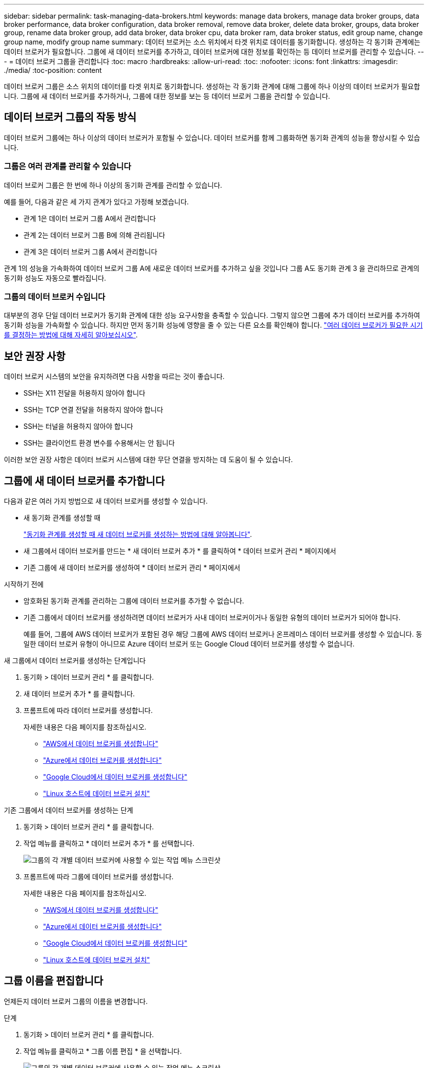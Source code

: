 ---
sidebar: sidebar 
permalink: task-managing-data-brokers.html 
keywords: manage data brokers, manage data broker groups, data broker performance, data broker configuration, data broker removal, remove data broker, delete data broker, groups, data broker group, rename data broker group, add data broker, data broker cpu, data broker ram, data broker status, edit group name, change group name, modify group name 
summary: 데이터 브로커는 소스 위치에서 타겟 위치로 데이터를 동기화합니다. 생성하는 각 동기화 관계에는 데이터 브로커가 필요합니다. 그룹에 새 데이터 브로커를 추가하고, 데이터 브로커에 대한 정보를 확인하는 등 데이터 브로커를 관리할 수 있습니다. 
---
= 데이터 브로커 그룹을 관리합니다
:toc: macro
:hardbreaks:
:allow-uri-read: 
:toc: 
:nofooter: 
:icons: font
:linkattrs: 
:imagesdir: ./media/
:toc-position: content


[role="lead"]
데이터 브로커 그룹은 소스 위치의 데이터를 타겟 위치로 동기화합니다. 생성하는 각 동기화 관계에 대해 그룹에 하나 이상의 데이터 브로커가 필요합니다. 그룹에 새 데이터 브로커를 추가하거나, 그룹에 대한 정보를 보는 등 데이터 브로커 그룹을 관리할 수 있습니다.



== 데이터 브로커 그룹의 작동 방식

데이터 브로커 그룹에는 하나 이상의 데이터 브로커가 포함될 수 있습니다. 데이터 브로커를 함께 그룹화하면 동기화 관계의 성능을 향상시킬 수 있습니다.



=== 그룹은 여러 관계를 관리할 수 있습니다

데이터 브로커 그룹은 한 번에 하나 이상의 동기화 관계를 관리할 수 있습니다.

예를 들어, 다음과 같은 세 가지 관계가 있다고 가정해 보겠습니다.

* 관계 1은 데이터 브로커 그룹 A에서 관리합니다
* 관계 2는 데이터 브로커 그룹 B에 의해 관리됩니다
* 관계 3은 데이터 브로커 그룹 A에서 관리합니다


관계 1의 성능을 가속화하여 데이터 브로커 그룹 A에 새로운 데이터 브로커를 추가하고 싶을 것입니다 그룹 A도 동기화 관계 3 을 관리하므로 관계의 동기화 성능도 자동으로 빨라집니다.



=== 그룹의 데이터 브로커 수입니다

대부분의 경우 단일 데이터 브로커가 동기화 관계에 대한 성능 요구사항을 충족할 수 있습니다. 그렇지 않으면 그룹에 추가 데이터 브로커를 추가하여 동기화 성능을 가속화할 수 있습니다. 하지만 먼저 동기화 성능에 영향을 줄 수 있는 다른 요소를 확인해야 합니다. link:faq.html#how-many-data-brokers-are-required-in-a-group["여러 데이터 브로커가 필요한 시기를 결정하는 방법에 대해 자세히 알아보십시오"].



== 보안 권장 사항

데이터 브로커 시스템의 보안을 유지하려면 다음 사항을 따르는 것이 좋습니다.

* SSH는 X11 전달을 허용하지 않아야 합니다
* SSH는 TCP 연결 전달을 허용하지 않아야 합니다
* SSH는 터널을 허용하지 않아야 합니다
* SSH는 클라이언트 환경 변수를 수용해서는 안 됩니다


이러한 보안 권장 사항은 데이터 브로커 시스템에 대한 무단 연결을 방지하는 데 도움이 될 수 있습니다.



== 그룹에 새 데이터 브로커를 추가합니다

다음과 같은 여러 가지 방법으로 새 데이터 브로커를 생성할 수 있습니다.

* 새 동기화 관계를 생성할 때
+
link:task-creating-relationships.html["동기화 관계를 생성할 때 새 데이터 브로커를 생성하는 방법에 대해 알아봅니다"].

* 새 그룹에서 데이터 브로커를 만드는 * 새 데이터 브로커 추가 * 를 클릭하여 * 데이터 브로커 관리 * 페이지에서
* 기존 그룹에 새 데이터 브로커를 생성하여 * 데이터 브로커 관리 * 페이지에서


.시작하기 전에
* 암호화된 동기화 관계를 관리하는 그룹에 데이터 브로커를 추가할 수 없습니다.
* 기존 그룹에서 데이터 브로커를 생성하려면 데이터 브로커가 사내 데이터 브로커이거나 동일한 유형의 데이터 브로커가 되어야 합니다.
+
예를 들어, 그룹에 AWS 데이터 브로커가 포함된 경우 해당 그룹에 AWS 데이터 브로커나 온프레미스 데이터 브로커를 생성할 수 있습니다. 동일한 데이터 브로커 유형이 아니므로 Azure 데이터 브로커 또는 Google Cloud 데이터 브로커를 생성할 수 없습니다.



.새 그룹에서 데이터 브로커를 생성하는 단계입니다
. 동기화 > 데이터 브로커 관리 * 를 클릭합니다.
. 새 데이터 브로커 추가 * 를 클릭합니다.
. 프롬프트에 따라 데이터 브로커를 생성합니다.
+
자세한 내용은 다음 페이지를 참조하십시오.

+
** link:task-installing-aws.html["AWS에서 데이터 브로커를 생성합니다"]
** link:task-installing-azure.html["Azure에서 데이터 브로커를 생성합니다"]
** link:task-installing-gcp.html["Google Cloud에서 데이터 브로커를 생성합니다"]
** link:task-installing-linux.html["Linux 호스트에 데이터 브로커 설치"]




.기존 그룹에서 데이터 브로커를 생성하는 단계
. 동기화 > 데이터 브로커 관리 * 를 클릭합니다.
. 작업 메뉴를 클릭하고 * 데이터 브로커 추가 * 를 선택합니다.
+
image:screenshot_sync_group_add.png["그룹의 각 개별 데이터 브로커에 사용할 수 있는 작업 메뉴 스크린샷"]

. 프롬프트에 따라 그룹에 데이터 브로커를 생성합니다.
+
자세한 내용은 다음 페이지를 참조하십시오.

+
** link:task-installing-aws.html["AWS에서 데이터 브로커를 생성합니다"]
** link:task-installing-azure.html["Azure에서 데이터 브로커를 생성합니다"]
** link:task-installing-gcp.html["Google Cloud에서 데이터 브로커를 생성합니다"]
** link:task-installing-linux.html["Linux 호스트에 데이터 브로커 설치"]






== 그룹 이름을 편집합니다

언제든지 데이터 브로커 그룹의 이름을 변경합니다.

.단계
. 동기화 > 데이터 브로커 관리 * 를 클릭합니다.
. 작업 메뉴를 클릭하고 * 그룹 이름 편집 * 을 선택합니다.
+
image:screenshot_sync_group_edit.gif["그룹의 각 개별 데이터 브로커에 사용할 수 있는 작업 메뉴 스크린샷"]

. 새 이름을 입력하고 * 저장 * 을 클릭합니다.


.결과
Cloud Sync가 데이터 브로커 그룹의 이름을 업데이트합니다.



== 통합 구성을 설정합니다

동기화 프로세스 중에 동기화 관계에 오류가 발생하면 데이터 브로커 그룹의 동시성을 통합하면 동기화 오류 수를 줄일 수 있습니다. 그룹 구성을 변경하면 전송 속도가 느려져 성능에 영향을 줄 수 있습니다.

직접 구성을 변경하지 않는 것이 좋습니다. 구성을 변경할 시기와 변경 방법을 알아보려면 NetApp에 문의해야 합니다.

.단계
. 데이터 브로커 관리 * 를 클릭합니다.
. 데이터 브로커 그룹의 설정 아이콘을 클릭합니다.
+
image:screenshot_sync_group_settings.png["데이터 브로커 그룹의 설정 아이콘을 보여 주는 스크린샷"]

. 필요에 따라 설정을 변경한 다음 * 구성 취소 * 를 클릭합니다.
+
다음 사항에 유의하십시오.

+
** 변경할 설정을 선택하고 선택할 수 있습니다. 한 번에 네 가지 설정을 모두 변경할 필요는 없습니다.
** 새 구성을 데이터 브로커로 보낸 후 데이터 브로커가 자동으로 다시 시작하고 새 구성을 사용합니다.
** 이 변경 사항이 발생할 때까지 1분 정도 걸릴 수 있으며 Cloud Sync 인터페이스에 표시될 수 있습니다.
** 데이터 브로커가 실행되고 있지 않으면 Cloud Sync에서 데이터 브로커와 통신할 수 없기 때문에 구성이 변경되지 않습니다. 데이터 브로커가 다시 시작되면 구성이 변경됩니다.
** 통합 구성을 설정하면 새 데이터 브로커가 자동으로 새 구성을 사용합니다.






== 그룹 간에 데이터 브로커 이동

대상 데이터 브로커 그룹의 성능을 높여야 하는 경우 그룹 간에 데이터 브로커를 이동할 수 있습니다.

예를 들어, 데이터 브로커에서 동기화 관계를 더 이상 관리하지 않는 경우 동기화 관계를 관리하는 다른 그룹으로 쉽게 이동할 수 있습니다.

.제한 사항
* 데이터 브로커 그룹이 동기화 관계를 관리하고 있고 그룹에 데이터 브로커가 하나만 있는 경우에는 해당 데이터 브로커를 다른 그룹으로 이동할 수 없습니다.
* 암호화된 동기화 관계를 관리하는 그룹으로 데이터 브로커를 이동하거나 그룹에서 데이터 브로커를 이동할 수 없습니다.
* 현재 구축 중인 데이터 브로커는 이동할 수 없습니다.


.단계
. 동기화 > 데이터 브로커 관리 * 를 클릭합니다.
. 을 클릭합니다 image:screenshot_sync_group_expand.gif["그룹의 데이터 브로커 목록을 확장할 수 있는 단추 스크린샷"] 그룹의 데이터 브로커 목록을 확장합니다.
. 데이터 브로커에 대한 작업 메뉴를 클릭하고 * 데이터 브로커 이동 * 을 선택합니다.
+
image:screenshot_sync_group_remove.png["각 개별 데이터 브로커 그룹에 사용할 수 있는 작업 메뉴의 스크린샷"]

. 새 데이터 브로커 그룹을 만들거나 기존 데이터 브로커 그룹을 선택합니다.
. 이동 * 을 클릭합니다.


.결과
Cloud Sync는 데이터 브로커를 신규 또는 기존 데이터 브로커 그룹으로 옮깁니다. 이전 그룹에 다른 데이터 브로커가 없으면 Cloud Sync에서 삭제합니다.



== 프록시 구성을 업데이트합니다

새 프록시 구성에 대한 세부 정보를 추가하거나 기존 프록시 구성을 편집하여 데이터 브로커의 프록시 구성을 업데이트합니다.

.단계
. 동기화 > 데이터 브로커 관리 * 를 클릭합니다.
. 을 클릭합니다 image:screenshot_sync_group_expand.gif["그룹의 데이터 브로커 목록을 확장할 수 있는 단추 스크린샷"] 그룹의 데이터 브로커 목록을 확장합니다.
. 데이터 브로커에 대한 작업 메뉴를 클릭하고 * 프록시 구성 편집 * 을 선택합니다.
. 프록시에 대한 세부 정보(호스트 이름, 포트 번호, 사용자 이름 및 암호)를 지정합니다.
. Update * 를 클릭합니다.


.결과
Cloud Sync는 데이터 브로커를 업데이트하여 인터넷 액세스에 프록시 구성을 사용합니다.



== 데이터 브로커의 구성을 봅니다

데이터 브로커에 대한 세부 정보를 보고 호스트 이름, IP 주소, 사용 가능한 CPU 및 RAM 등을 식별할 수 있습니다.

Cloud Sync에서는 데이터 브로커에 대해 다음과 같은 세부 정보를 제공합니다.

* 기본 정보: 인스턴스 ID, 호스트 이름 등
* 네트워크: 지역, 네트워크, 서브넷, 사설 IP 등
* 소프트웨어: Linux 배포, 데이터 브로커 버전 등
* 하드웨어: CPU 및 RAM
* 구성: 데이터 브로커의 두 가지 주요 프로세스(스캐너 및 전송기)에 대한 세부 정보입니다
+

TIP: 스캐너가 소스와 대상을 스캔하고 복사할 대상을 결정합니다. 전송자는 실제 복사를 수행합니다. NetApp 직원은 이러한 구성 세부 정보를 사용하여 성능을 최적화할 수 있는 조치를 제안할 수 있습니다.



.단계
. 동기화 > 데이터 브로커 관리 * 를 클릭합니다.
. 을 클릭합니다 image:screenshot_sync_group_expand.gif["그룹의 데이터 브로커 목록을 확장할 수 있는 단추 스크린샷"] 그룹의 데이터 브로커 목록을 확장합니다.
. 을 클릭합니다 image:screenshot_sync_group_expand.gif["데이터 브로커에 대한 세부 정보를 확장할 수 있는 단추 스크린샷"] 데이터 브로커에 대한 세부 정보를 봅니다.
+
image:screenshot_sync_data_broker_details.gif["데이터 브로커에 대한 정보 스크린샷"]





== 데이터 브로커로 문제를 해결합니다

Cloud Sync에서는 문제를 해결하는 데 도움이 되는 각 데이터 브로커의 상태를 표시합니다.

.단계
. "알 수 없음" 또는 "실패" 상태의 데이터 브로커를 식별합니다.
+
image:screenshot_sync_broker_status.gif["데이터 브로커의 상태가 \"알 수 없음\"인 Cloud Sync 상태 화면의 스크린샷"]

. 에 마우스를 올려 놓습니다 image:screenshot_sync_status_icon.gif["\"정보\" 아이콘"] 아이콘을 클릭하여 실패 원인을 확인합니다.
. 문제를 해결하십시오.
+
예를 들어, 데이터 브로커가 오프라인인 경우 다시 시작하기만 하면 되고, 초기 구축에 실패한 경우 데이터 브로커를 제거해야 할 수 있습니다.





== 그룹에서 데이터 브로커를 제거합니다

더 이상 필요하지 않거나 초기 구축에 실패한 경우 그룹에서 데이터 브로커를 제거할 수 있습니다. 이 작업을 수행하면 Cloud Sync의 레코드에서 데이터 브로커만 삭제됩니다. 데이터 브로커와 추가 클라우드 리소스를 수동으로 삭제해야 합니다.

.알아야 할 사항
* Cloud Sync 그룹에서 마지막 데이터 브로커를 제거하면 그룹이 삭제됩니다.
* 해당 그룹을 사용하는 관계가 있는 경우 그룹에서 마지막 데이터 브로커를 제거할 수 없습니다.


.단계
. 동기화 > 데이터 브로커 관리 * 를 클릭합니다.
. 을 클릭합니다 image:screenshot_sync_group_expand.gif["그룹의 데이터 브로커 목록을 확장할 수 있는 단추 스크린샷"] 그룹의 데이터 브로커 목록을 확장합니다.
. 데이터 브로커에 대한 작업 메뉴를 클릭하고 * 데이터 브로커 * 를 선택합니다.
+
image:screenshot_sync_group_remove.gif["각 개별 데이터 브로커 그룹에 사용할 수 있는 작업 메뉴의 스크린샷"]

. 데이터 브로커 * 제거 를 클릭합니다.


.결과
Cloud Sync는 그룹에서 데이터 브로커를 제거합니다.



== 데이터 브로커 그룹을 삭제합니다

데이터 브로커 그룹이 더 이상 동기화 관계를 관리하지 않으면 그룹을 삭제할 수 있습니다. 그러면 Cloud Sync에서 모든 데이터 브로커가 제거됩니다.

Cloud Sync에서 제거하는 데이터 브로커는 Cloud Sync의 레코드에서만 삭제됩니다. 클라우드 공급자 및 추가 클라우드 리소스를 수동으로 데이터 브로커 인스턴스를 삭제해야 합니다.

.단계
. 동기화 > 데이터 브로커 관리 * 를 클릭합니다.
. 작업 메뉴를 클릭하고 * 그룹 삭제 * 를 선택합니다.
+
image:screenshot_sync_group_add.png["그룹의 각 개별 데이터 브로커에 사용할 수 있는 작업 메뉴 스크린샷"]

. 확인하려면 그룹 이름을 입력하고 * 그룹 삭제 * 를 클릭합니다.


.결과
Cloud Sync는 데이터 브로커를 제거하고 그룹을 삭제합니다.
